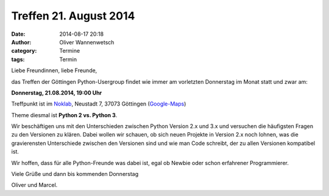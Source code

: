 Treffen 21. August 2014
###############################################################################

:date: 2014-08-17 20:18
:author: Oliver Wannenwetsch
:category: Termine
:tags: Termin

Liebe Freundinnen, liebe Freunde,

das Treffen der Göttingen Python-Usergroup findet wie immer am vorletzten Donnerstag im Monat statt und zwar am:

**Donnerstag, 21.08.2014, 19:00 Uhr**

Treffpunkt ist im `Noklab <https://cccgoe.de/wiki/Noklab/>`_, Neustadt 7, 37073 Göttingen (`Google-Maps <http://goo.gl/DPR9c>`_) 

Theme diesmal ist **Python 2 vs. Python 3**.

Wir beschäftigen uns mit den Unterschieden zwischen Python Version 2.x und 3.x und versuchen die häufigsten Fragen zu den Versionen zu klären. Dabei wollen wir schauen, ob sich neuen Projekte in Version 2.x noch lohnen, was die gravierensten Unterschiede zwischen den Versionen sind und wie man Code schreibt, der zu allen Versionen kompatibel ist. 


.. Image:: https://i.imgflip.com/b8nuj.jpg
           :width: 432 px


Wir hoffen, dass für alle Python-Freunde was dabei ist, egal ob Newbie oder schon erfahrener Programmierer.

Viele Grüße und dann bis kommenden Donnerstag

Oliver und Marcel.
